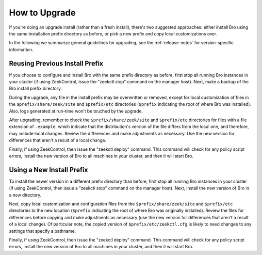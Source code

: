 
.. _upgrade-guidelines:

==============
How to Upgrade
==============

If you're doing an upgrade install (rather than a fresh install),
there's two suggested approaches: either install Bro using the same
installation prefix directory as before, or pick a new prefix and copy
local customizations over.

In the following we summarize general guidelines for upgrading, see
the :ref:`release-notes` for version-specific information.


Reusing Previous Install Prefix
~~~~~~~~~~~~~~~~~~~~~~~~~~~~~~~

If you choose to configure and install Bro with the same prefix
directory as before, first stop all running Bro instances in your
cluster (if using ZeekControl, issue the "zeekctl stop" command on the
manager host).  Next, make a backup of the Bro install prefix directory.

During the upgrade, any file in the install prefix may be
overwritten or removed, except for local customization of
files in the ``$prefix/share/zeek/site`` and ``$prefix/etc``
directories (``$prefix`` indicating the root
of where Bro was installed).  Also, logs generated at run-time
won't be touched by the upgrade.

After upgrading, remember to check the ``$prefix/share/zeek/site`` and
``$prefix/etc`` directories for files with a file extension of ``.example``,
which indicate that the distribution's version of the file differs from the
local one, and therefore, may include local changes.  Review the
differences and make adjustments as necessary. Use the new version
for differences that aren't a result of a local change.

Finally, if using ZeekControl, then issue the "zeekctl deploy" command.  This
command will check for any policy script errors, install the new version
of Bro to all machines in your cluster, and then it will start Bro.

Using a New Install Prefix
~~~~~~~~~~~~~~~~~~~~~~~~~~

To install the newer version in a different prefix directory than before,
first stop all running Bro instances in your cluster (if using ZeekControl,
then issue a "zeekctl stop" command on the manager host).  Next,
install the new version of Bro in a new directory.

Next, copy local customization and configuration files
from the ``$prefix/share/zeek/site`` and ``$prefix/etc`` directories to the
new location (``$prefix`` indicating the root of where Bro was originally
installed).  Review the files for differences
before copying and make adjustments as necessary (use the new version for
differences that aren't a result of a local change).  Of particular note,
the copied version of ``$prefix/etc/zeekctl.cfg`` is likely to need changes
to any settings that specify a pathname.

Finally, if using ZeekControl, then issue the "zeekctl deploy" command.  This
command will check for any policy script errors, install the new version
of Bro to all machines in your cluster, and then it will start Bro.
